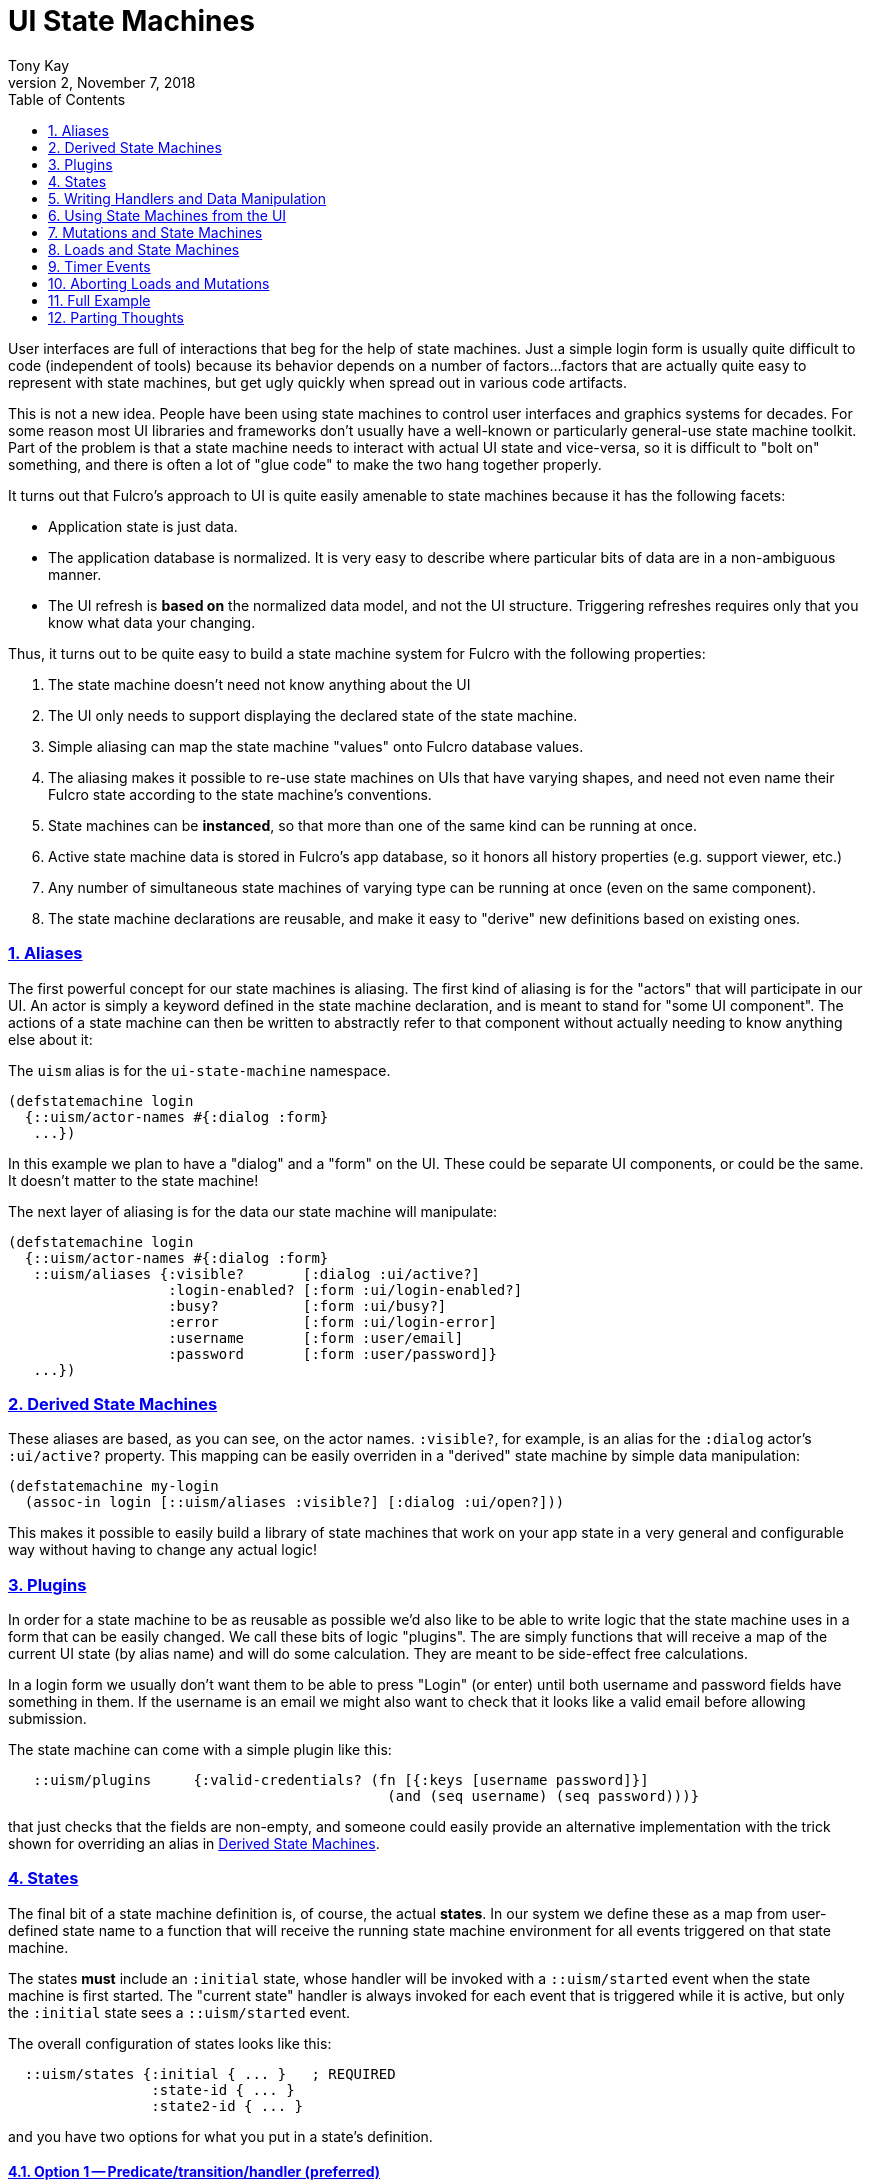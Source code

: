= UI State Machines
:author: Tony Kay
:revdate: November 7, 2018
:revnumber: 2
:lang: en
:encoding: UTF-8
:doctype: book
:source-highlighter: coderay
:source-language: clojure
:toc: left
:toclevels: 2
:sectlinks:
:sectanchors:
:leveloffset: 1
:sectnums:
:imagesdir: assets/img
:scriptsdir: js
:imagesoutdir: docs/assets/img
:favicon: assets/favicon.ico

ifdef::env-github[]
:tip-caption: :bulb:
:note-caption: :information_source:
:important-caption: :heavy_exclamation_mark:
:caution-caption: :fire:
:warning-caption: :warning:
endif::[]

ifdef::env-github[]
toc::[]
endif::[]

User interfaces are full of interactions that beg for the help of state machines. Just a simple
login form is usually quite difficult to code (independent of tools) because
its behavior depends on a number of factors...factors that are actually quite easy to represent
with state machines, but get ugly quickly when spread out in various code artifacts.

This is not a new idea.  People have been using state machines to control user interfaces
and graphics systems for decades.  For some reason most UI libraries and frameworks don't usually have
a well-known or particularly general-use state machine toolkit.  Part of the problem is that
a state machine needs to interact with actual UI state and vice-versa, so it is difficult
to "bolt on" something, and there is often a lot of "glue code" to make the two hang together
properly.

It turns out that Fulcro's approach to UI is quite easily amenable to state machines because it
has the following facets:

- Application state is just data.
- The application database is normalized. It is very easy to describe where particular bits of
  data are in a non-ambiguous manner.
- The UI refresh is *based on* the normalized data model, and not the UI structure.  Triggering
refreshes requires only that you know what data your changing.

Thus, it turns out to be quite easy to build a state machine system for Fulcro
with the following properties:

. The state machine doesn't need not know anything about the UI
. The UI only needs to support displaying the declared state of the state machine.
. Simple aliasing can map the state machine "values" onto Fulcro database values.
. The aliasing makes it possible to re-use state machines on UIs that have varying shapes, and need
not even name their Fulcro state according to the state machine's conventions.
. State machines can be *instanced*, so that more than one of the same kind can be running at once.
. Active state machine data is stored in Fulcro's app database, so it honors all history properties (e.g.
support viewer, etc.)
. Any number of simultaneous state machines of varying type can be running at once (even on the same component).
. The state machine declarations are reusable, and make it easy to "derive" new
definitions based on existing ones.

== Aliases

The first powerful concept for our state machines is aliasing.  The first kind of aliasing is
for the "actors" that will participate in our UI.  An actor is simply a keyword defined in the
state machine declaration, and is meant to stand for "some UI component".  The actions
of a state machine can then be written to abstractly refer to that component without
actually needing to know anything else about it:

The `uism` alias is for the `ui-state-machine` namespace.

```
(defstatemachine login
  {::uism/actor-names #{:dialog :form}
   ...})
```

In this example we plan to have a "dialog" and a "form" on the UI.  These could be separate UI
components, or could be the same.  It doesn't matter to the state machine!

The next layer of aliasing is for the data our state machine will manipulate:

```
(defstatemachine login
  {::uism/actor-names #{:dialog :form}
   ::uism/aliases {:visible?       [:dialog :ui/active?]
                   :login-enabled? [:form :ui/login-enabled?]
                   :busy?          [:form :ui/busy?]
                   :error          [:form :ui/login-error]
                   :username       [:form :user/email]
                   :password       [:form :user/password]}
   ...})
```

== Derived State Machines  [[DerivedSM]]

These aliases are based, as you can see, on the actor names.  `:visible?`, for example,
is an alias for the `:dialog` actor's `:ui/active?` property.  This mapping can be easily overriden
in a "derived" state machine by simple data manipulation:

```
(defstatemachine my-login
  (assoc-in login [::uism/aliases :visible?] [:dialog :ui/open?]))
```

This makes it possible to easily build a library of state machines that work on your app state
in a very general and configurable way without having to change any actual logic!

== Plugins

In order for a state machine to be as reusable as possible we'd also like to be able to write
logic that the state machine uses in a form that can be easily changed.  We call these bits of
logic "plugins".  The are simply functions that will receive a map of the current UI state
(by alias name) and will do some calculation.  They are meant to be side-effect free
calculations.

In a login form we usually don't want them to be able to press "Login" (or enter) until both
username and password fields have something in them.  If the username is an email we might also
want to check that it looks like a valid email before allowing submission.

The state machine can come with a simple plugin like this:

```
   ::uism/plugins     {:valid-credentials? (fn [{:keys [username password]}]
                                             (and (seq username) (seq password)))}
```

that just checks that the fields are non-empty, and someone could easily provide an alternative
implementation with the trick shown for overriding an alias in <<DerivedSM, Derived State Machines>>.

== States

The final bit of a state machine definition is, of course, the actual *states*.  In our
system we define these as a map from user-defined state name to a function that will
receive the running state machine environment for all events triggered on that state machine.

The states *must* include an `:initial` state, whose handler will be invoked with a
`::uism/started` event when the state machine is first started.  The "current state"
handler is always invoked for each event that is triggered while it is active, but
only the `:initial` state sees a `::uism/started` event.

The overall configuration of states looks like this:

```
  ::uism/states {:initial { ... }   ; REQUIRED
                 :state-id { ... }
                 :state2-id { ... }
```

and you have two options for what you put in a state's definition.

=== Option 1 -- Predicate/transition/handler (preferred)

With this option you specify a map of events to a description of what should happen:

```
::uism/states {:initial { :thing-happened! {::uism/event-predicate (fn [env] ... true)
                                            ::uism/target-state :next-state
                                            ::uism/handler (fn [env] env) }}
               :next-state { ... }
               ...
```

In this case the event `:thing-happened!` is the an event that can happen while in the `:initial` state. If that
event occurs, the following things are done:

. *If* there is an event predicate, it is run. The default predicate is `(constantly true)`.  If the predicate returns
`false` then the event is ignored *and nothing else happens*.
. *If* the predicate returned true (or didn't exist), then the handler is run.  Any effects it has
on `env` are propagated.
. *If* the predicate returned true and there is a `target-state`, then that target state will be activated.

NOTE: You *can* use `(uism/activate :state)` in the `handler`, *but* that will prevent tools that try to
do things like diagram your state machine from seeing that transition.  If you use *both* target-state *and*
`activate` in the `handler` then the *`handler` wins*.  This is typically used when you'd like a given (exceptional) condition
to cause the state machine to finish and exit (or go to some alternate state).

=== Option 2 -- A Single Handler

This format of defining the states allows you to write just one function, but is not normally recommended, as it
does not give you the ability to analyze the states/events as a diagram via simple data analysis.  It does, however,
allow you complete flexibility with how the state machine is defined, so you are welcome to use it. Basically you do
not define an event map, and instead embed a handler in it's place:

```
   ::uism/states  {:initial
                   {::uism/handler
                     (fn [env]
                       (log/info "Initial state.")
                       ...)}}
```

== Writing Handlers and Data Manipulation

From here it's pretty easy.  The handlers are functions that receive a state machine (SM) environment and
must return a SM environment (or nil, which is considered "no change"). Since the
environment is an immutable value, you will typically thread a sequence of these
together to end up with a final result to return from the handler:

```
(fn [env]
  (-> env
     (uism/set-aliased-value :visible? true)
     ...))
```

The library includes functions for dealing with Fulcro state via the aliases we've defined:

`(uism/set-aliased-value env alias new-value & more-kv-pairs)`:: Sets Fulcro state associated with the given alias
to the given new value. Can accept multiple k-v pairs (like `assoc`).
`(uism/alias-value env alias)`:: Gets the current Fulcro state value associated with the alias.
`(uism/run env plugin-name)`:: Runs the given plugin (passing it all of the aliased data from
current Fulcro state) and returns the value from the plugin.
`(uism/activate env state-name)`:: Returns a new env with `state-name` as the new active state.
`(uism/exit env)`:: Returns a new env that will end the state machine (and GC it's instance from
Fulcro state) after the results of the handler are processed.
`(uism/store env k v)`:: Saves a state-machine local value.  Useful for keeping track of some additional
bit of data while your state machine is running.
`(uism/retrieve env k)`:: Get state-machine local value.

There are numerous other helpers, but these suffice to build pretty powerful state machines.



== Using State Machines from the UI

The next step, of course, is hooking this state machine up so it can control your UI (which really
just means your app state).

=== Starting An Instance

The first thing you need to do is create an instance and start it:

`(uism/begin! component machine-def instance-id actor-map)`:: Installs an instance of a state
machine (to be known as `instance-id`), based on the definition in `machine-def`, into
Fulcro's state and sends the `::uism/started` event.

==== The Actor Map

The `actor-map` is a map keyed by actor-id that lets the state machine know what components in your Fulcro app are being
acted upon.  It also supplied the necessary information that is needed when doing remote mutations
that return values and loads (since a component class or instance is needed to figure out normalization).

The actor map values must be one of the following:

An ident:: In this case the actor must not be used with mutations that return a value or loads.
A component class:: In this case the actor is assumed to be a singleton. The ident will be derived by calling
`(prim/get-ident class {})`.  This actor will work properly with remote return values and loads.
A component instance (e.g. `this`):: A component instance can be found using the Fulcro indexer
(e.g. `(prim/ref->any reconciler [:person/by-id 1])`).  A component instance is sufficient for the state
machine to find the corrent ident and query for the UI component, so it will work with loads/mutations.

=== Example Starts

For example, to start the above state machine with an instance ID of `::loginsm`:

```
(uism/begin! this login-machine ::loginsm {:dialog Dialog
                                           :session Session
                                           :form   LoginForm})
```

In this example all three of our components are singletons whose idents are constant.  If you are working
with actors that are live you either need to use a react instance (such as `this`), or an explicit ident:

```
(uism/begin! this person-editing-machine ::personsm {:person [:person/by-id 3]
                                                     :editor this
                                                     :dialog Dialog})
```

If you plan to use mutations or loads against an actor that is specified with an explicit ident you will
need to tell the state machine system what Fulcro component class is used for normalization:

```
(uism/begin! this person-editing-machine ::personsm {:person (uism/with-actor-class [:person/by-id 3] Person)
                                                     :editor this
                                                     :dialog Dialog})
```

Failing to do so may cause your state machine to misbehave (the state machine actually tries to derive the class from
Fulcro's indexes, but that will only work if the component is on-screen).

=== Triggering Events

Now that you have a state machine running it is ready to receive events.  It will have already
run the initial state handler once, which means it will have already set up the state in such
a way that it is possible for your UI to look correct.  For example, in our login case the initial
state shows the dialog, clears the input fields, and makes sure the logins are disabled.

Forms will commonly want to send a `::uism/value-changed` event to indicate that a value is changing.
Because this is such a common operation, there are easy helpers for it. For example, to
update a string:

`(uism/set-string! component state-machine-id data-alias event-or-string)`:: Puts a string into
the given data alias (you can pass a string or a DOM onChange event).
`(uism/set-value! component state-machine-id data-alias raw-value)`:: Puts a raw (unmodified) value into
the given data alias.

You can define other "custom" events to stand for whatever you want (and they can include
aux data that you can pass along to the handlers).  To trigger any kind of event use:

`(uism/trigger! comp-or-reconciler state-machine-id event)`:: Trigger an arbitrary event on the given
state machine.

For example:

```
(uism/trigger! reconciler ::loginsm :failure)
```

would send a (user-defined) `:failure` event.  Event data is just a map that can be passed as an
additional parameter:

```
(uism/trigger! reconciler ::loginsm :failure {:message "Server is down. Try in 15 minutes."})
```

== Mutations and State Machines

Functions are included to trigger *remote* mutations.  The state machine handlers are
already an implementation of the optimistic side of a mutation, so really what we need is a way to trigger
a remote (pessimistic) mutation and trigger events based on the outcome.

In the state machine system *all* mutations are run through as *pessimistic mutations* (see the documentation for the
namespace `pessimistic-mutations.cljc`).

This means that you can receive ok/error results, and can easily merge return values.

The `trigger-remote-mutation` function does this. It takes:

*  `env` - The SM handler environment
*  `actor` - The name (keyword) of a defined actor.  The mutation will be run in the context of this actor's state
            (see `pm/pmutate!`), which means that progress will be visible there. THERE MUST BE A MOUNTED COMPONENT
            with this actor's name ON the UI, or the mutation will abort. This does *not* have to be the same
            component as you're (optionally) returning from the mutation itself. It is purely for progress UI.
*  `mutation` - The symbol (or mutation declaration) of the *server* mutation to run. This function will *not* run a local
   version of the mutation.
*  `options-and-params` - The parameters to pass to your mutation. This map can *also* include these additional
options:

NOTE: The mutation system never assumes the data type of a return value

`::pm/returning Class` :: Option of pmutate to supply a component for normalizing the returned result. Use `(actor-class actor-name)`
to get the correct class for an actor.
`::pm/target explicit-target` :: Option of pmutate for targeting retuned result.
`::uism/target-actor actor` :: Helper that can translate an actor name to a target, if returning a result.
`::uism/target-alias field-alias` :: Helper that can translate a data alias to a target (ident + field).
`::uism/ok-event event-id` :: The SM event to trigger when the pessimistic mutation succeeds (no default).
`::uism/error-event event-id` :: The SM event to trigger when the pessimistic mutation fails (no default).
`::uism/ok-data map-of-data` :: Data to include in the event-data on an ok event
`::uism/error-data map-of-data` :: Data to include in the event-data on an error event
`::uism/mutation-remote` :: The keyword name of the Fulcro remote (defaults to :remote)

The pessimistic mutation response (independent of targeting and such) *will be merged* into the `::uism/event-data`
that is sent in the SM handler `env`, which means the `ok-event` and `error-event` handlers can simply look in event-data for
the data sent back from the server.

This function does *not* side effect.  It queues the mutation to run after the handler exits."

IMPORTANT: If you need to return a class type that is not one of your actors, then you should add an actor to
represent it (even if you do no other manipulation for it). That will keep your state machine code decoupled from
your UI code, which will prevent circular references and state machine code reuse.

== Loads and State Machines

The API includes these functions for doing loads in the context of a running state
machine:

`(load env k component-class params)`:: Just like Fulcro's load, but takes a SM env. Use `actor-class` to get a component class of an actor.
`(load-actor env actor-name params)`:: (Re)load the given actor.

The `params` of these functions can include these special values:

`:fulcro.client.primitives/component-class`:: A component class.  Only used on `load-actor`, and
only if the actor isn't on-screen. Generally do not use. See note below.
`::uism/post-event`:: An event to send when the load is done (instead of calling a mutation)
`::uism/post-event-params`:: Extra parameters to send as event-data on the post-event.

NOTE: The helper function `(uism/actor-class actor-name)` can be used to retrieve the known Fulcro component
class for an actor (if available). This should always be used in preference to the `component-class` option above
since the helper function does not couple your state machine code to UI code.

== Timer Events

Many UI interactions work better with some kind of timeout.  For example, you don't want to issue a load on an
autocomplete search field until the user stops typing for 300ms, or perhaps you'd like to close a dialog and show
an error if a data load takes more than 5 seconds.

The `(uism/set-timeout env timer-id event-id event-data timeout cancel-on-events)` function can be used
in a handler to schedule a ms timer, where `timer-id` is a user-invented name for the timer (keyword),
the `event-id` is the invented keyword for the event you want to send, `event-data` is additional
data you'd like to send with the event, and `timeout` is in ms.

The `cancel-on-events` parameter is a function that will be sent the name of any event that occurs while the timeout is
waiting. If it returns `true` then the timeout will be auto-cancelled.

You can also explcitly cancel a timeout with `(uism/clear-timeout! env timer-id)

== Aborting Loads and Mutations

The built-in Fulcro support for aborting network requests requires the use of the actual application.  The general
recommendation is to save your app into an atom via Fulcro's `started-callback`.

The state machine load/mutation system supports abort IDs by simply adding an `:abort-id` to the options map:

```
(uism/load env ::session (uism/actor-class env :session) {:abort-id         :abort/session-load
                                                          ::uism/post-event :session-checked})
```

You can then explicitly cancel such a request in the normal way (via your app atom) inside of your state
machine handlers:

```
...
  ::uism/handler
    (fn [env]
      (when @my-app
        (fc/abort-request! @my-app :abort/session-load))
      env)
```

== Full Example

This combination of feature leads to very clean UI code.

See https://github.com/fulcrologic/fulcro-incubator/blob/master/src/workspaces/fulcro/incubator/state_machine_ws.cljs[state_machine_ws.cljs]
for the full example.

== Parting Thoughts

This relatively small set of primitives gives you quite a bit of power.  Here are some things you
can do with this system that you might not immediately realize:

- *Associate Multiple Machines with a Control*

You might have a state machine that is interested in tracking something like the autocomplete status of a dropdown.
Another state machine could be tracking the overall state of the form that the autocomplete is embedded in.

- *Create a Library of Reusable Machines*

We've mentioned this, but it bears repeating.  Common patterns exist all over the place.

Take an autocomplete dropdown.  The behavior of waiting for some period of time between
keystrokes before issuing a load, cancelling a load if the user starts typing again,
showing/hiding the list of options and such can all be parameterized.  The loads *load an
actor with parameters*.  This means the actual query and results for the load portion
are controlled at `begin!`, not from within the state machine.  Various other aspects
are also easy to make "tunable" by using the state machine's local storage:

```
(defstatemachine dropdown-autocomplete
  {::uism/actors #{:dropdown-control ...}
   ::uism/aliases {:options-visible? [:dropdown-control :ui/show-options?]
                   ...}
   ::uism/states
     {:initial {
       ::uism/events {::uism/started
                       {::uism/handler (fn [{::uism/keys [event-data] :as env}]
                                         (uism/store env :params event-data)
                                         ...
...

(uism/begin! this dropdown-autocomplete :dropdown-car-make-sm
  {:dropdown-control (uism/with-actor-class [:dropdown/id :car-make] Dropdown))}
  {:dropdown-key-timeout 200})
```

